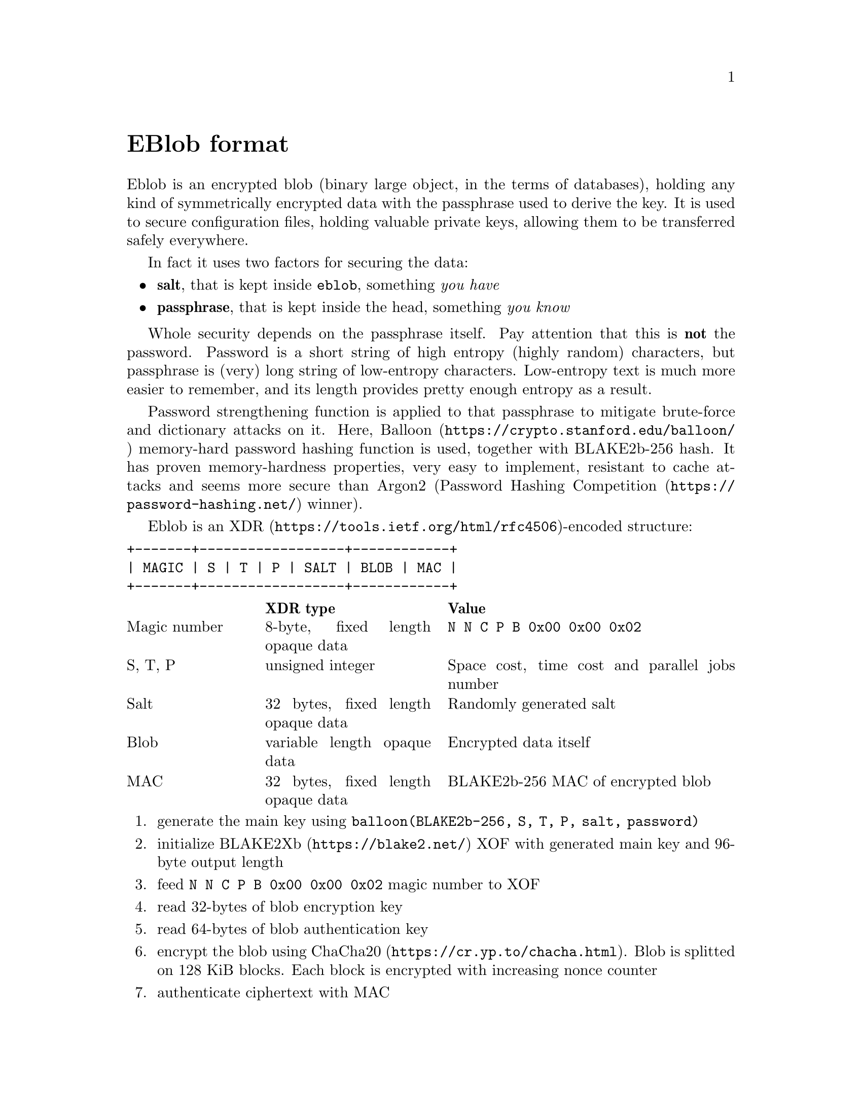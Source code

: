 @node EBlob
@unnumbered EBlob format

Eblob is an encrypted blob (binary large object, in the terms of
databases), holding any kind of symmetrically encrypted data with the
passphrase used to derive the key. It is used to secure configuration
files, holding valuable private keys, allowing them to be transferred
safely everywhere.

In fact it uses two factors for securing the data:

@itemize
@item @strong{salt}, that is kept inside @file{eblob}, something @emph{you have}
@item @strong{passphrase}, that is kept inside the head, something @emph{you know}
@end itemize

Whole security depends on the passphrase itself. Pay attention that this
is @strong{not} the password. Password is a short string of high entropy
(highly random) characters, but passphrase is (very) long string of
low-entropy characters. Low-entropy text is much more easier to
remember, and its length provides pretty enough entropy as a result.

Password strengthening function is applied to that passphrase to
mitigate brute-force and dictionary attacks on it. Here,
@url{https://crypto.stanford.edu/balloon/, Balloon} memory-hard password
hashing function is used, together with BLAKE2b-256 hash. It has proven
memory-hardness properties, very easy to implement, resistant to cache
attacks and seems more secure than Argon2
(@url{https://password-hashing.net/, Password Hashing Competition}
winner).

Eblob is an @url{https://tools.ietf.org/html/rfc4506, XDR}-encoded structure:

@verbatim
+-------+------------------+------------+
| MAGIC | S | T | P | SALT | BLOB | MAC |
+-------+------------------+------------+
@end verbatim

@multitable @columnfractions 0.2 0.3 0.5
@headitem @tab XDR type @tab Value
@item Magic number @tab
    8-byte, fixed length opaque data @tab
    @verb{|N N C P B 0x00 0x00 0x02|}
@item S, T, P @tab
    unsigned integer @tab
    Space cost, time cost and parallel jobs number
@item Salt @tab
    32 bytes, fixed length opaque data @tab
    Randomly generated salt
@item Blob @tab
    variable length opaque data @tab
    Encrypted data itself
@item MAC @tab
    32 bytes, fixed length opaque data @tab
    BLAKE2b-256 MAC of encrypted blob
@end multitable

@enumerate
@item generate the main key using @code{balloon(BLAKE2b-256, S, T, P,
salt, password)}
@item initialize @url{https://blake2.net/, BLAKE2Xb} XOF with generated
main key and 96-byte output length
@item feed @verb{|N N C P B 0x00 0x00 0x02|} magic number to XOF
@item read 32-bytes of blob encryption key
@item read 64-bytes of blob authentication key
@item encrypt the blob using @url{https://cr.yp.to/chacha.html,
ChaCha20}. Blob is splitted on 128 KiB blocks. Each block is encrypted
with increasing nonce counter
@item authenticate ciphertext with MAC
@end enumerate
